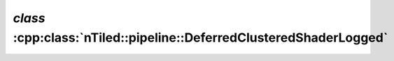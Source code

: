 .. _nTiled-pipeline-DeferredClusteredShaderLogged:

`class` :cpp:class:`nTiled::pipeline::DeferredClusteredShaderLogged`
--------------------------------------------------------------------

.. doxygenclass:: nTiled::pipeline::DeferredClusteredShaderLogged
   :members:
   :protected-members:
   :private-members:
